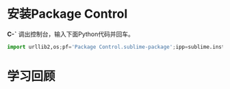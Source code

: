 
* 安装Package Control
*C-`* 调出控制台，输入下面Python代码并回车。
#+begin_src python
import urllib2,os;pf='Package Control.sublime-package';ipp=sublime.installed_packages_path();os.makedirs(ipp) if not os.path.exists(ipp) else None;open(os.path.join(ipp,pf),'wb').write(urllib2.urlopen('http://sublime.wbond.net/'+pf.replace(' ','%20')).read())
#+end_src

* 学习回顾

